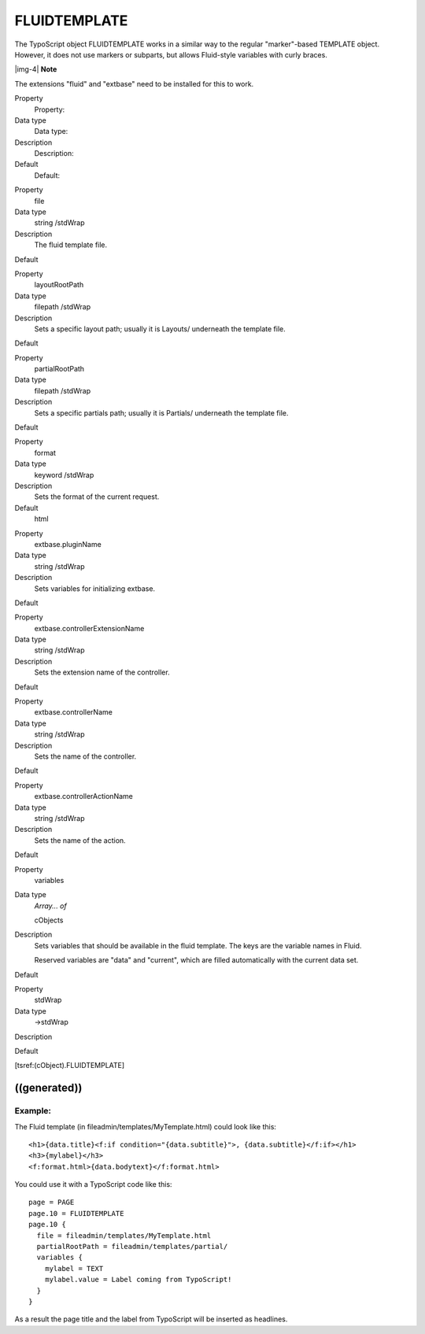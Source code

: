 ﻿.. include:: Images.txt

.. ==================================================
.. FOR YOUR INFORMATION
.. --------------------------------------------------
.. -*- coding: utf-8 -*- with BOM.

.. ==================================================
.. DEFINE SOME TEXTROLES
.. --------------------------------------------------
.. role::   underline
.. role::   typoscript(code)
.. role::   ts(typoscript)
   :class:  typoscript
.. role::   php(code)


FLUIDTEMPLATE
^^^^^^^^^^^^^

The TypoScript object FLUIDTEMPLATE works in a similar way to the
regular "marker"-based TEMPLATE object. However, it does not use
markers or subparts, but allows Fluid-style variables with curly
braces.

|img-4| **Note**

The extensions "fluid" and "extbase" need to be installed for this to
work.

.. ### BEGIN~OF~TABLE ###

.. container:: table-row

   Property
         Property:
   
   Data type
         Data type:
   
   Description
         Description:
   
   Default
         Default:


.. container:: table-row

   Property
         file
   
   Data type
         string /stdWrap
   
   Description
         The fluid template file.
   
   Default


.. container:: table-row

   Property
         layoutRootPath
   
   Data type
         filepath /stdWrap
   
   Description
         Sets a specific layout path; usually it is Layouts/ underneath the
         template file.
   
   Default


.. container:: table-row

   Property
         partialRootPath
   
   Data type
         filepath /stdWrap
   
   Description
         Sets a specific partials path; usually it is Partials/ underneath the
         template file.
   
   Default


.. container:: table-row

   Property
         format
   
   Data type
         keyword /stdWrap
   
   Description
         Sets the format of the current request.
   
   Default
         html


.. container:: table-row

   Property
         extbase.pluginName
   
   Data type
         string /stdWrap
   
   Description
         Sets variables for initializing extbase.
   
   Default


.. container:: table-row

   Property
         extbase.controllerExtensionName
   
   Data type
         string /stdWrap
   
   Description
         Sets the extension name of the controller.
   
   Default


.. container:: table-row

   Property
         extbase.controllerName
   
   Data type
         string /stdWrap
   
   Description
         Sets the name of the controller.
   
   Default


.. container:: table-row

   Property
         extbase.controllerActionName
   
   Data type
         string /stdWrap
   
   Description
         Sets the name of the action.
   
   Default


.. container:: table-row

   Property
         variables
   
   Data type
         *Array... of*
         
         cObjects
   
   Description
         Sets variables that should be available in the fluid template. The
         keys are the variable names in Fluid.
         
         Reserved variables are "data" and "current", which are filled
         automatically with the current data set.
   
   Default


.. container:: table-row

   Property
         stdWrap
   
   Data type
         ->stdWrap
   
   Description
   
   
   Default


.. ###### END~OF~TABLE ######

[tsref:(cObject).FLUIDTEMPLATE]


((generated))
"""""""""""""

Example:
~~~~~~~~

The Fluid template (in fileadmin/templates/MyTemplate.html) could look
like this:

::

   <h1>{data.title}<f:if condition="{data.subtitle}">, {data.subtitle}</f:if></h1>
   <h3>{mylabel}</h3>
   <f:format.html>{data.bodytext}</f:format.html>

You could use it with a TypoScript code like this:

::

   page = PAGE
   page.10 = FLUIDTEMPLATE
   page.10 {
     file = fileadmin/templates/MyTemplate.html
     partialRootPath = fileadmin/templates/partial/
     variables {
       mylabel = TEXT
       mylabel.value = Label coming from TypoScript!
     }
   }

As a result the page title and the label from TypoScript will be
inserted as headlines.

